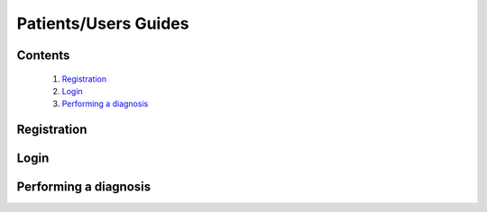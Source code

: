 

=====================
Patients/Users Guides
=====================

Contents
--------
   1. `Registration <#registration>`_
   2. `Login <#login>`_
   3. `Performing a diagnosis <#performing-a-diagnosis>`_



Registration
------------

.. tabs::

   .. tab:: On the web
      1. **Visit the DermVision Website:**
         - Open your web browser and go to `https://www.dermvision.com`.

      2. **Navigate to the Registration Page:**
         - On the homepage, click on the "Sign Up" or "Register" button.

      3. **Enter Your Information:**
         - Fill in the required fields:
         - **First Name**
         - **Last Name**
         - **Email Address**
         - **Password** (Choose a strong password for security)
         - Optional fields may include your phone number and address.

      4. **Accept Terms and Conditions:**
         - Read and accept the Terms and Conditions and Privacy Policy.
         - Check the box to agree.

      5. **Submit Your Information:**
         - Click "Register" or "Sign Up" to create your account.
         - You will receive a confirmation email with a verification link.

      6. **Verify Your Email:**
         - Open your email inbox and find the confirmation email from DermVision.
         - Click the verification link to activate your account.
      
   .. tab:: On mobile

Login
-----

.. tabs::

   .. tab:: On the web

   Once you have registered, follow these steps to log into your DermVision account:

   1. **Visit the DermVision Website:**
      - Open your web browser and go to `https://www.dermvision.com`.

   2. **Navigate to the Login Page:**
      - On the homepage, click on the "Login" button.

   3. **Enter Login Details:**
      - On the login screen, enter your registered email address and password.

   4. **Remember Me:**
      - If you want the web application to remember your login details, check the "Remember Me" box.

   5. **Click Login:**
      - Click "Login" to access your account.
      - If you forgot your password, click "Forgot Password?" and follow the instructions to reset it.


   .. tab:: On mobile


Performing a diagnosis
----------------------

.. tabs::

   .. tab:: On the web

   1. **Login to Your Account:**
      - Visit `https://www.dermvision.com` and log into your account if you haven’t already.

   2. **Access the Diagnosis Feature:**
      - From the dashboard, click on the "Diagnosis" tab or button.

   3. **Provide Information:**
      - Fill in any required information about your symptoms, such as duration, severity, and any other relevant details.

   4. **Upload a Photo:**
      - Click the "Upload Photo" button to upload a picture of the affected area from your computer.
      - Ensure the photo is clear, well-lit, and focused on the area of concern.

   5. **Submit for Analysis:**
      - After uploading the photo and providing the necessary information, click "Submit" or "Analyze".
      - The web application will use AI technology to analyze the photo and provide a preliminary diagnosis.

   6. **View Results:**
      - After a few moments, the web application will display the results of the analysis.
      - The results will include the identified condition, confidence score, and recommended next steps.

   7. **Follow Recommendations:**
      - Review the diagnosis and follow the recommended actions.
      - If the web application suggests seeing a healthcare provider, you can use the app to book an appointment with a dermatologist.

   8. **Save or Share Results:**
      - You can save the diagnosis results to your profile for future reference.
      - You can also share the results with your healthcare provider directly from the web application.



   .. tab:: On mobile